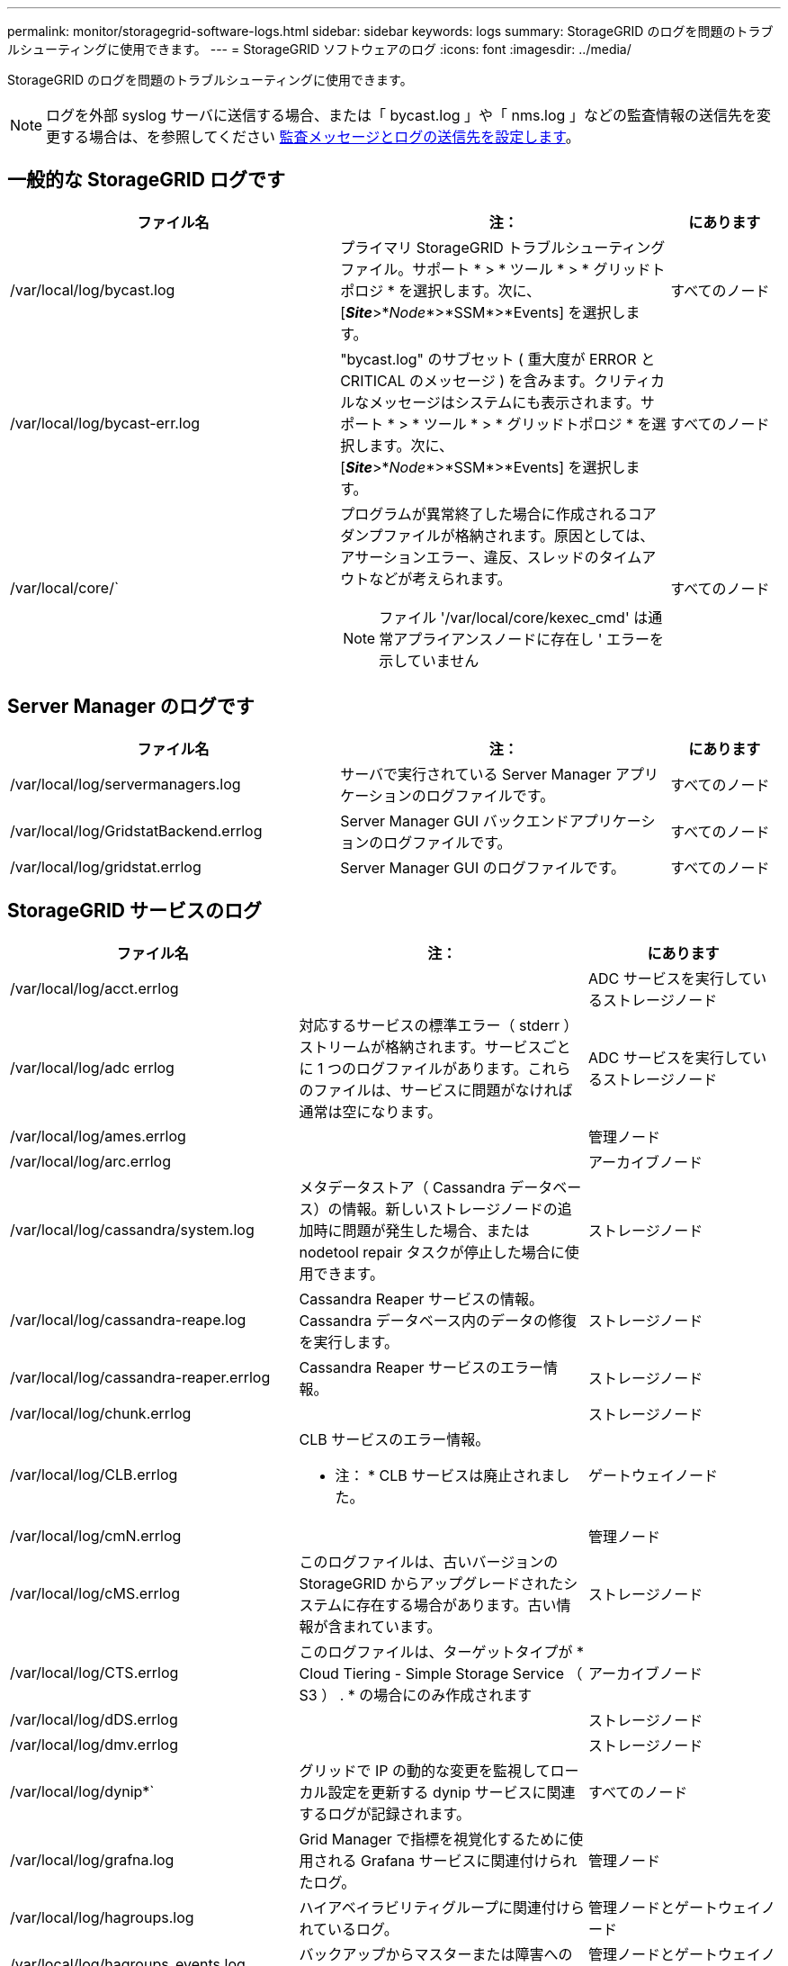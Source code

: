 ---
permalink: monitor/storagegrid-software-logs.html 
sidebar: sidebar 
keywords: logs 
summary: StorageGRID のログを問題のトラブルシューティングに使用できます。 
---
= StorageGRID ソフトウェアのログ
:icons: font
:imagesdir: ../media/


[role="lead"]
StorageGRID のログを問題のトラブルシューティングに使用できます。


NOTE: ログを外部 syslog サーバに送信する場合、または「 bycast.log 」や「 nms.log 」などの監査情報の送信先を変更する場合は、を参照してください xref:../monitor/configure-audit-messages.adoc#[監査メッセージとログの送信先を設定します]。



== 一般的な StorageGRID ログです

[cols="3a,3a,1a"]
|===
| ファイル名 | 注： | にあります 


 a| 
/var/local/log/bycast.log
 a| 
プライマリ StorageGRID トラブルシューティングファイル。サポート * > * ツール * > * グリッドトポロジ * を選択します。次に、 [*_Site_*>*_Node_*>*SSM*>*Events] を選択します。
 a| 
すべてのノード



 a| 
/var/local/log/bycast-err.log
 a| 
"bycast.log" のサブセット ( 重大度が ERROR と CRITICAL のメッセージ ) を含みます。クリティカルなメッセージはシステムにも表示されます。サポート * > * ツール * > * グリッドトポロジ * を選択します。次に、 [*_Site_*>*_Node_*>*SSM*>*Events] を選択します。
 a| 
すべてのノード



 a| 
/var/local/core/`
 a| 
プログラムが異常終了した場合に作成されるコアダンプファイルが格納されます。原因としては、アサーションエラー、違反、スレッドのタイムアウトなどが考えられます。


NOTE: ファイル '/var/local/core/kexec_cmd' は通常アプライアンスノードに存在し ' エラーを示していません
 a| 
すべてのノード

|===


== Server Manager のログです

[cols="3a,3a,1a"]
|===
| ファイル名 | 注： | にあります 


 a| 
/var/local/log/servermanagers.log
 a| 
サーバで実行されている Server Manager アプリケーションのログファイルです。
 a| 
すべてのノード



 a| 
/var/local/log/GridstatBackend.errlog
 a| 
Server Manager GUI バックエンドアプリケーションのログファイルです。
 a| 
すべてのノード



 a| 
/var/local/log/gridstat.errlog
 a| 
Server Manager GUI のログファイルです。
 a| 
すべてのノード

|===


== StorageGRID サービスのログ

[cols="3a,3a,2a"]
|===
| ファイル名 | 注： | にあります 


 a| 
/var/local/log/acct.errlog
 a| 
 a| 
ADC サービスを実行しているストレージノード



 a| 
/var/local/log/adc errlog
 a| 
対応するサービスの標準エラー（ stderr ）ストリームが格納されます。サービスごとに 1 つのログファイルがあります。これらのファイルは、サービスに問題がなければ通常は空になります。
 a| 
ADC サービスを実行しているストレージノード



 a| 
/var/local/log/ames.errlog
 a| 
 a| 
管理ノード



 a| 
/var/local/log/arc.errlog
 a| 
 a| 
アーカイブノード



 a| 
/var/local/log/cassandra/system.log
 a| 
メタデータストア（ Cassandra データベース）の情報。新しいストレージノードの追加時に問題が発生した場合、または nodetool repair タスクが停止した場合に使用できます。
 a| 
ストレージノード



 a| 
/var/local/log/cassandra-reape.log
 a| 
Cassandra Reaper サービスの情報。 Cassandra データベース内のデータの修復を実行します。
 a| 
ストレージノード



 a| 
/var/local/log/cassandra-reaper.errlog
 a| 
Cassandra Reaper サービスのエラー情報。
 a| 
ストレージノード



 a| 
/var/local/log/chunk.errlog
 a| 
 a| 
ストレージノード



 a| 
/var/local/log/CLB.errlog
 a| 
CLB サービスのエラー情報。

* 注： * CLB サービスは廃止されました。
 a| 
ゲートウェイノード



 a| 
/var/local/log/cmN.errlog
 a| 
 a| 
管理ノード



 a| 
/var/local/log/cMS.errlog
 a| 
このログファイルは、古いバージョンの StorageGRID からアップグレードされたシステムに存在する場合があります。古い情報が含まれています。
 a| 
ストレージノード



 a| 
/var/local/log/CTS.errlog
 a| 
このログファイルは、ターゲットタイプが * Cloud Tiering - Simple Storage Service （ S3 ） . * の場合にのみ作成されます
 a| 
アーカイブノード



 a| 
/var/local/log/dDS.errlog
 a| 
 a| 
ストレージノード



 a| 
/var/local/log/dmv.errlog
 a| 
 a| 
ストレージノード



 a| 
/var/local/log/dynip*`
 a| 
グリッドで IP の動的な変更を監視してローカル設定を更新する dynip サービスに関連するログが記録されます。
 a| 
すべてのノード



 a| 
/var/local/log/grafna.log
 a| 
Grid Manager で指標を視覚化するために使用される Grafana サービスに関連付けられたログ。
 a| 
管理ノード



 a| 
/var/local/log/hagroups.log
 a| 
ハイアベイラビリティグループに関連付けられているログ。
 a| 
管理ノードとゲートウェイノード



 a| 
/var/local/log/hagroups_events.log
 a| 
バックアップからマスターまたは障害への移行など、状態の変化を追跡します。
 a| 
管理ノードとゲートウェイノード



 a| 
/var/local/log/idnt.errlog
 a| 
 a| 
ADC サービスを実行しているストレージノード



 a| 
/var/local/log/Jaeger.log のようになります
 a| 
Jaeger サービスに関連付けられたログ。これは、トレース収集に使用されます。
 a| 
すべてのノード



 a| 
/var/local/log/kstn.errlog
 a| 
 a| 
ADC サービスを実行しているストレージノード



 a| 
/var/local/log/lambda *
 a| 
S3 Select サービスのログが記録されます。
 a| 
管理ノードとゲートウェイノード

このログは特定の管理ノードとゲートウェイノードにのみ記録されます。を参照してください xref:manage-s3-select-for-tenant-accounts.adoc[S3 Select の管理ノードとゲートウェイノードの要件と制限事項]。



 a| 
/var/local/log/ldr.errlog
 a| 
 a| 
ストレージノード



 a| 
/var/local/log/miscd/* .log
 a| 
MISCd （ Information Service Control Daemon ）サービスのログが記録されます。このサービスは、他のノード上のサービスの照会と管理、およびノードの環境設定の管理（他のノードで実行されているサービスの状態の照会など）を行うためのインターフェイスを提供します。
 a| 
すべてのノード



 a| 
/var/local/log/nginx/*.log
 a| 
nginx サービスのログが記録されます。このサービスは、各種のグリッドサービス（ Prometheus や dynip など）が HTTPS API を介して他のノード上のサービスと通信できるようにするための、認証とセキュアな通信のメカニズムとして機能します。
 a| 
すべてのノード



 a| 
/var/local/log/nginx-gw/*.log
 a| 
管理ノード上の制限された管理ポートのログ、およびクライアントからストレージノードへの S3 と Swift のトラフィックのロードバランシングを実現するロードバランササービスのログが記録されます。
 a| 
管理ノードとゲートウェイノード



 a| 
/var/local/log/persistence *
 a| 
Persistence サービスのログが記録されます。このサービスは、リブート後も維持する必要があるルートディスク上のファイルを管理します。
 a| 
すべてのノード



 a| 
/var/local/log/prometheus.log
 a| 
すべてのノードを対象に、 node exporter サービスのログと ade-exporter サービスのログが記録されます。

管理ノードについては、 Prometheus サービスと Alert Manager サービスのログも記録されます。
 a| 
すべてのノード



 a| 
/var/local/log/raft.log
 a| 
RSM サービスで Rraft プロトコルに使用されるライブラリの出力が含まれます。
 a| 
RSM サービスを搭載しているストレージノードです



 a| 
/var/local/log/rMS.errlog
 a| 
S3 プラットフォームサービスで使用される Replicated State Machine （ RSM ）サービスのログが記録されます。
 a| 
RSM サービスを搭載しているストレージノードです



 a| 
/var/local/log/ssm.errlog
 a| 
 a| 
すべてのノード



 a| 
/var/local/log/update-s3vs-domains.log
 a| 
S3 仮想ホストドメイン名設定の更新の処理に関連するログが記録されます。 S3 クライアントアプリケーションを実装する手順を参照してください。
 a| 
管理ノードとゲートウェイノード



 a| 
/var/local/log/update-snmp-firewall.*
 a| 
SNMP 用に管理されているファイアウォールポートに関連するログが記録されます。
 a| 
すべてのノード



 a| 
/var/local/log/update-sysl.log
 a| 
システムの syslog 設定に対する変更に関連するログが記録されます。
 a| 
すべてのノード



 a| 
/var/local/log/update-traffic-classes/log'
 a| 
トラフィック分類子設定の変更に関連するログが含まれます。
 a| 
管理ノードとゲートウェイノード



 a| 
/var/local/log/update-cn.log
 a| 
このノードでの「信頼されていないクライアントネットワーク」モードに関連するログが記録されます。
 a| 
すべてのノード

|===


== NMS ログ

[cols="3a,3a,1a"]
|===
| ファイル名 | 注： | にあります 


 a| 
/var/local/log/nms.log
 a| 
* Grid Manager と Tenant Manager からの通知が記録されます。
* アラーム処理、 E メール通知、設定の変更など、 NMS サービスの処理に関連するイベントが記録されます。
* システムで行われた設定の変更に伴う XML バンドルの更新が格納されます。
* 1 日に 1 回実行される属性のダウンサンプリングに関連するエラーメッセージが格納されます。
* ページ生成エラーや HTTP ステータス 500 エラーなど、 Java Web サーバのエラーメッセージが格納されます。

 a| 
管理ノード



 a| 
/var/local/log/nms.errlog
 a| 
MySQL データベースのアップグレードに関連するエラーメッセージが格納されます。

対応するサービスの標準エラー（ stderr ）ストリームが格納されます。サービスごとに 1 つのログファイルがあります。これらのファイルは、サービスに問題がなければ通常は空になります。
 a| 
管理ノード



 a| 
/var/local/log/nms.requestlog 」と入力します
 a| 
管理 API から内部 StorageGRID サービスへの発信接続に関する情報が含まれます。
 a| 
管理ノード

|===
xref:about-bycast-log.adoc[bycast.log について]

xref:../s3/index.adoc[S3 を使用する]
